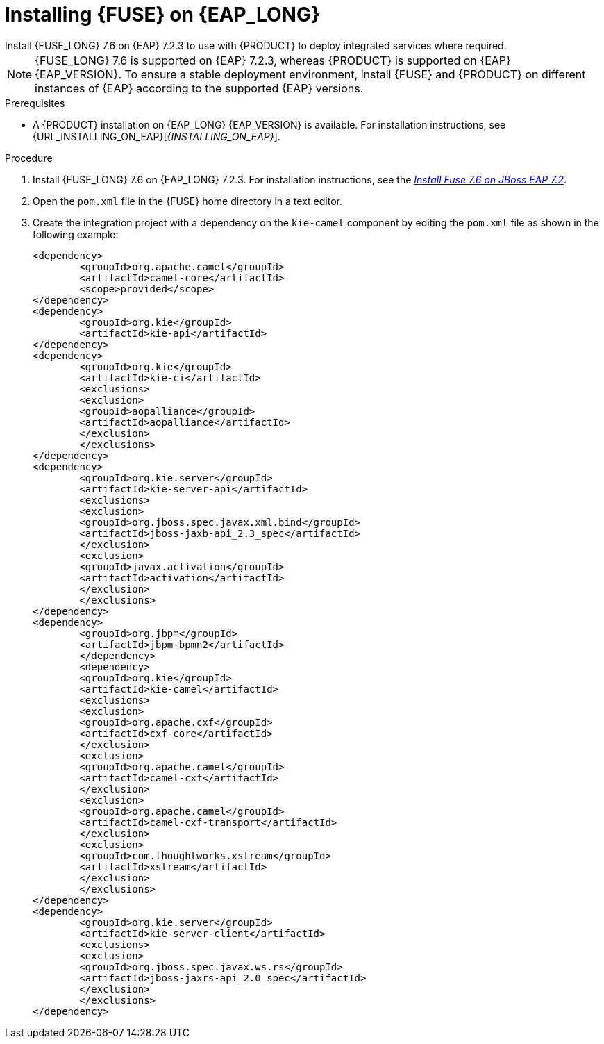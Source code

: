 [id='installing-on-fuse-eap-proc']
= Installing {FUSE} on {EAP_LONG}
Install {FUSE_LONG} 7.6 on {EAP} 7.2.3 to use with {PRODUCT} to deploy integrated services where required.

[NOTE]
====
{FUSE_LONG} 7.6 is supported on {EAP} 7.2.3, whereas {PRODUCT} is supported on {EAP} {EAP_VERSION}. To ensure a stable deployment environment, install {FUSE} and {PRODUCT} on different instances of {EAP} according to the supported {EAP} versions.
====

.Prerequisites
* A {PRODUCT} installation on {EAP_LONG} {EAP_VERSION} is available. For installation instructions, see {URL_INSTALLING_ON_EAP}[_{INSTALLING_ON_EAP}_].

.Procedure
. Install {FUSE_LONG} 7.6 on {EAP_LONG} 7.2.3. For installation instructions, see the https://access.redhat.com/documentation/en-us/red_hat_fuse/7.6/html-single/installing_on_jboss_eap/index[_Install Fuse 7.6 on JBoss EAP 7.2_].

. Open the `pom.xml` file in the {FUSE} home directory in a text editor.
. Create the integration project with a dependency on the `kie-camel` component by editing the `pom.xml` file as shown in the following example:
+
[source,xml]
----
<dependency>
  	<groupId>org.apache.camel</groupId>
  	<artifactId>camel-core</artifactId>
  	<scope>provided</scope>
</dependency>
<dependency>
  	<groupId>org.kie</groupId>
  	<artifactId>kie-api</artifactId>
</dependency>
<dependency>
  	<groupId>org.kie</groupId>
  	<artifactId>kie-ci</artifactId>
  	<exclusions>
    	<exclusion>
      	<groupId>aopalliance</groupId>
      	<artifactId>aopalliance</artifactId>
    	</exclusion>
  	</exclusions>
</dependency>
<dependency>
  	<groupId>org.kie.server</groupId>
  	<artifactId>kie-server-api</artifactId>
  	<exclusions>
    	<exclusion>
      	<groupId>org.jboss.spec.javax.xml.bind</groupId>
      	<artifactId>jboss-jaxb-api_2.3_spec</artifactId>
    	</exclusion>
    	<exclusion>
      	<groupId>javax.activation</groupId>
      	<artifactId>activation</artifactId>
    	</exclusion>
  	</exclusions>
</dependency>
<dependency>
  	<groupId>org.jbpm</groupId>
  	<artifactId>jbpm-bpmn2</artifactId>
	</dependency>
	<dependency>
  	<groupId>org.kie</groupId>
  	<artifactId>kie-camel</artifactId>
  	<exclusions>
    	<exclusion>
      	<groupId>org.apache.cxf</groupId>
      	<artifactId>cxf-core</artifactId>
    	</exclusion>
    	<exclusion>
      	<groupId>org.apache.camel</groupId>
      	<artifactId>camel-cxf</artifactId>
    	</exclusion>
    	<exclusion>
      	<groupId>org.apache.camel</groupId>
      	<artifactId>camel-cxf-transport</artifactId>
    	</exclusion>
    	<exclusion>
      	<groupId>com.thoughtworks.xstream</groupId>
      	<artifactId>xstream</artifactId>
    	</exclusion>
  	</exclusions>
</dependency>
<dependency>
   	<groupId>org.kie.server</groupId>
   	<artifactId>kie-server-client</artifactId>
   	<exclusions>
     	<exclusion>
       	<groupId>org.jboss.spec.javax.ws.rs</groupId>
       	<artifactId>jboss-jaxrs-api_2.0_spec</artifactId>
     	</exclusion>
   	</exclusions>
</dependency>
----
